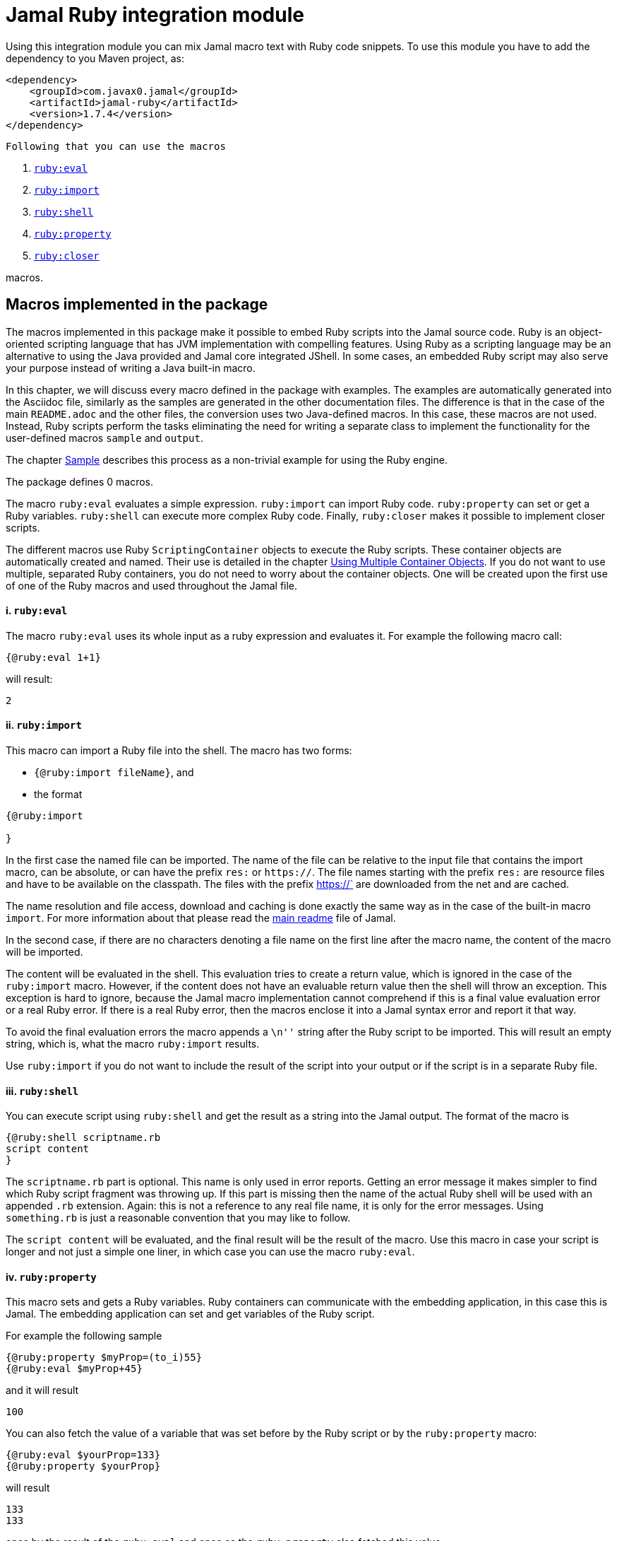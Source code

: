 = Jamal Ruby integration module



Using this integration module you can mix Jamal macro text with Ruby code snippets.
To use this module you have to add the dependency to you Maven project, as:

[source,xml]
----
<dependency>
    <groupId>com.javax0.jamal</groupId>
    <artifactId>jamal-ruby</artifactId>
    <version>1.7.4</version>
</dependency>

----
 Following that you can use the macros



. <<eval,`ruby:eval`>> 
. <<import,`ruby:import`>> 
. <<shell,`ruby:shell`>> 
. <<property,`ruby:property`>> 
. <<closer,`ruby:closer`>> 

macros.

== Macros implemented in the package

The macros implemented in this package make it possible to embed Ruby scripts into the Jamal source code.
Ruby is an object-oriented scripting language that has JVM implementation with compelling features.
Using Ruby as a scripting language may be an alternative to using the Java provided and Jamal core integrated JShell.
In some cases, an embedded Ruby script may also serve your purpose instead of writing a Java built-in macro.

In this chapter, we will discuss every macro defined in the package with examples.
The examples are automatically generated into the Asciidoc file, similarly as the samples are generated in the other documentation files.
The difference is that in the case of the main `README.adoc` and the other files, the conversion uses two Java-defined macros.
In this case, these macros are not used.
Instead, Ruby scripts perform the tasks eliminating the need for writing a separate class to implement the functionality for the user-defined macros `sample` and `output`.

The chapter <<Sample,Sample>> describes this process as a non-trivial example for using the Ruby engine.

The package defines 0 macros.

The macro `ruby:eval` evaluates a simple expression.
`ruby:import` can import Ruby code.
`ruby:property` can set or get a Ruby variables.
`ruby:shell` can execute more complex Ruby code.
Finally, `ruby:closer` makes it possible to implement closer scripts.

The different macros use Ruby `ScriptingContainer` objects to execute the Ruby scripts.
These container objects are automatically created and named.
Their use is detailed in the chapter <<ShellObjects,Using Multiple Container Objects>>.
If you do not want to use multiple, separated Ruby containers, you do not need to worry about the container objects.
One will be created upon the first use of one of the Ruby macros and used throughout the Jamal file.



[[eval]]
==== i. `ruby:eval`


The macro `ruby:eval` uses its whole input as a ruby expression and evaluates it.
For example the following macro call:
[source]
----
{@ruby:eval 1+1}
----

will result:

[source]
----
2
----


[[import]]
==== ii. `ruby:import`


This macro can import a Ruby file into the shell.
The macro has two forms:

* `{@ruby:import fileName}`, and

* the format
[source,text]
----
{@ruby:import

}
----

In the first case the named file can be imported.
The name of the file can be relative to the input file that contains the import macro, can be absolute, or can have the prefix `res:` or `https://`.
The file names starting with the prefix `res:` are resource files and have to be available on the classpath.
The files with the prefix https://` are downloaded from the net and are cached.

The name resolution and file access, download and caching is done exactly the same way as in the case of the built-in macro `import`.
For more information about that please read the link:../README.adoc[main readme] file of Jamal.

In the second case, if there are no characters denoting a file name on the first line after the macro name, the content of the macro will be imported.

The content will be evaluated in the shell.
This evaluation tries to create a return value, which is ignored in the case of the `ruby:import` macro.
However, if the content does not have an evaluable return value then the shell will throw an exception.
This exception is hard to ignore, because the Jamal macro implementation cannot comprehend if this is a final value evaluation error or a real Ruby error.
If there is a real Ruby error, then the macros enclose it into a Jamal syntax error and report it that way.

To avoid the final evaluation errors the macro appends a `\n''` string after the Ruby script to be imported.
This will result an empty string, which is, what the macro `ruby:import` results.

Use `ruby:import` if you do not want to include the result of the script into your output or if the script is in a separate Ruby file.

[[shell]]
==== iii. `ruby:shell`


You can execute script using `ruby:shell` and get the result as a string into the Jamal output.
The format of the macro is

[source,text]
----
{@ruby:shell scriptname.rb
script content
}
----

The `scriptname.rb` part is optional.
This name is only used in error reports.
Getting an error message it makes simpler to find which Ruby script fragment was throwing up.
If this part is missing then the name of the actual Ruby shell will be used with an appended `.rb` extension.
Again: this is not a reference to any real file name, it is only for the error messages.
Using `something.rb` is just a reasonable convention that you may like to follow.

The `script content` will be evaluated, and the final result will be the result of the macro.
Use this macro in case your script is longer and not just a simple one liner, in which case you can use the macro `ruby:eval`.

[[property]]
==== iv. `ruby:property`


This macro sets and gets a Ruby variables.
Ruby containers can communicate with the embedding application, in this case this is Jamal.
The embedding application can set and get variables of the Ruby script.

For example the following sample

[source]
----
{@ruby:property $myProp=(to_i)55}
{@ruby:eval $myProp+45}
----

and it will result

[source]
----
100
----


You can also fetch the value of a variable that was set before by the Ruby script or by the `ruby:property` macro:


[source]
----
{@ruby:eval $yourProp=133}
{@ruby:property $yourProp}
----

will result

[source]
----
133
133
----


once by the result of the `ruby:eval` and once as the `ruby:property` also fetched this value.

Setting the value you can specify the type of the property.
The possible types are limited to

* `to_i` to convert the value to a Fixnum

* `to_f` to convert to Float

* `to_s` to convert to string.
This happens also if you d not specify conversion.

* `to_r` to convert the string to rational.
In this case the number has to be `X/Y` formatted.

* `to_c` to complex number.
In this case the number has to be `R+Ii` formatted, where `R` and `I` are integer or floating point numbers a `i` is the letter i (lower case).

* `to_c/i` to complex number.
This is the same as `(to_c)` but both the real and the imaginary part of the number has to be integer.


The casting type has to be enclosed between `(` and `)` characters.
The default is to set the property to be a string.
The casting `(to_s)` is available in case you want to emphasize that the value should be handled as a string.
It may also happen that you want to pass a *string* that starts with the characters `(to_i)` or something similar.

Some examples:

[source]
----
{@ruby:property complex=(to_c)66+13i}
{@ruby:eval complex * complex}
----

will result

[source]
----
4187.0+1716.0i
----


[source]
----
{@ruby:property complex=(to_c/i)66+13i}
{@ruby:eval complex * complex}
----

will result

[source]
----
4187+1716i
----


[source]
----
{@ruby:property ratio=(to_r)66/13}
{@ruby:eval ratio * ratio}
----

will result

[source]
----
4356/169
----


[[closer]]
==== v. `ruby:closer`


Using the macro `ruby:closer` you can create a so-called closer script.
The script can be used to modify the whole output after the processing of Jamal has finished.

The format of the macro is

[source,text]
----
{@ruby:closer ruby script}
----

The only argument to the macro is the closer Ruby string.
I can be multi-line, and it is executed after the processing of the whole Jamal file has finished.
Before starting the script, the global variable `$result` will be set.
It will contain the result of the Jamal processing.
The content of the global variable `$result` is a Ruby string.

The closer script should result a string that will replace the original result.

You can specify any number of closer scripts using different, or the same Ruby shell.
The scripts will all be invoked one after the other in the order as they were defined in the Jamal source.

[source]
----
Hi, I am the content of the Jamal file.
{@ruby:closer "I do not care what the original text was, replace it with this one."}
I will be killed by the closer.
----

will result

[source]
----
I do not care what the original text was, replace it with this one.
----


[[ShellObjects]]
=== Using Multiple Container Objects

If you do not specify any shell object it will be created automatically using the name `:rubyShell`.

Ruby shell objects are stored along with the user defined macros.
This has two consequences.

* If there is a user defined name with the same name as the Ruby shell name, then the one defined later will overwrite the other.

* The Ruby shell objects are available only within their scopes exactly the same way as user defined objects.
They can also be exported.

Note that the default name starts with `:` therefore this is a global name, available in all scopes.
This is a feature to ease the use of the Ruby shells when you have only one.
It will be created and be available everywhere in the Jamal file even if the first use of Ruby was in a local scope.

The name of the shell can be overwritten defining the user defined macro
`rubyShell`.

It can be done using the usual built-in macro `define`, as in the example

[source]
----
{@ruby:eval $z = 13}
{@define rubyShell=myLocalShell}
{@try! {@ruby:eval $z}}
----

will result the output:

[source]
----
13

13
----


The reason for this is that the first evaluation is executed in a shell named `:rubyShell`.
The second evaluation, however runs in a different shell, named `myLocalShell`.

[NOTE]
====
Note that the `try` macro is used as `{@try...}` and NOT `{#try...}`.
When we want the content of a built-in macro to be evaluated before the macro is invoked we have to use the `#` character.
In case of the `try` macro we want the content to be evaluated, but NOT BEFORE the `try` macro is invoked.
If we use the macro in the form `{#try...}` then the content is evaluated before starting the macro `try`.
If there is any error the macro `try` has no possibility to catch it, because it has not started yet.
On the other hand using `{@try...}` will pass the content unevaluated, and the macro `try` will evaluate it and catch the errors.

This is not Ruby module specific, but it is a very common mistake.
====

There is a resource file named `ruby.jim`.
You can import this file and then use the macros defined in it.
The previous example will look the following:



[source]
----
{@import res:ruby.jim}
{@ruby:eval $z = 13}
{shell=myLocalShell}
{@try! {@ruby:eval $z}}
----

will result the output:

[source]
----
13

13
----


This is the same as the previous one, not surprisingly.

All Ruby macros are link:../GLOSSARY.adoc[inner scope dependent], which means that you can define the macro `rubyShell` inside the Ruby macro call.
In that case the definition, following the Jamal rules will be local to the Ruby macro.

For example


[source]
----
{@import res:ruby.jim}
{@ruby:eval $z = 13}
{@try! {#ruby:eval {shell=myLocalShell}$z}}
{@ruby:eval $z = 13}
----

will result the output:

[source]
----
13
13
13
----


The second evaluation is performed in a different shell, but the definition of the shell name is local to the macro `ruby:eval`.
(What is more, it is local to the `try` macro.)

[[Sample]]
=== Sample Application, Converting this `README.adoc`



In this chapter, I will tell the story and the technology used to maintain this documentation file.
Several macros are used during the maintenance of the documentation to ensure that the documentation is correct and up-to-date.
This particular document's processing uses Ruby scripts, which are used instead of some built-in macros for demonstration purposes.


The documentation of Jamal is a series of Asccidoc files.
The Asciidoc format was invented to be a documentation source format that is easy to read and edit.
At the same time, Jamal can also convert it to many different output formats.
Asciidoc, however, provides only limited possibility to eliminate redundancy and to ensure consistency.
This is where Jamal comes into play.

Jamal's documentation is maintained in `xxx.adoc.jam` files, and they are converted to `xxx.adoc` files.
With this workflow, the Asciidoc files are not source files.
They are intermediate files along the conversion path.
Jamal `define` macros are used to eliminate text repetition, redundancy whenever it is possible.
The Jamal snippet library macros are used to keep the sample codes included in the document up-to-date.

[NOTE]
====
When reading this part of the documentation, you are probably familiar with the basic functionalities of Jamal.
If you need to refresh the memory, then read the link:README.adoc[documentation] in the project's root folder.
Snippet macros are documented in the link:jamal-snippet/README.adoc[Snippet README.adoc] file.
It is unnecessary to know and understand how the snippet macros work to read this chapter, but it is a recommended read in general.
====

Technical documentation using Jamal and the snippet macros usually generates the documentation in multiple steps.

* Run the tests, including the sample code, and capture the sample output in one or more output files.

* Process the Jamal source of the documentation and include from the source code and the generated sample output files the samples.

For example, a Java application can support the documentation with unit test samples.
Some of the unit tests serve the purpose of testing only, while others are there to document specific code parts.
The output of the documentation purposed tests is captured into output files.
The test file `jamal-ruby/src/test/java/javax0/jamal/ruby/TestRubyMacros.java` contains

[source,java]
----
// snippet sample_snippet
@Test
@DisplayName("Test that ruby conversion to fixnum works")
void testRubyPropertyFixNum() throws Exception {
    TestThat.theInput(
        "{%@define rubyShell=wuff%}"+
        "{%@ruby:property int=(to_i)5%}" +
            "{%@ruby:shell\n" +
            "  (int*int)\n" +
            "%}"
    ).usingTheSeparators("{%", "%}").results("25");
}
// end snippet
----
To get this content into the document what we have to write is the following:


        [source,java]
        ----
        // snippet sample_snippet
        {%@snip sample_snippet %}\
        // end snippet
        ----


The output generated (none in this case) can also be included using the `snip` macro.

It is logical to run the tests and generate the test output in an initial step in the case of Java.
However, when we test and document Jamal processing, it is a logical idea to use the Jamal environment, which is converting the documentation.
The external approach with an initial step is also possible, but it is not needed.

The sample Jamal code can be included in the documentation as a code sample.
Using Jamal macros, Jamal can also convert it to the corresponding output, which can also be included in the resulting document without saving it into an intermediate file.

To do that, the Jamal Snippet package unit test file
`jamal-snippet/src/test/java/javax0/jamal/documentation/TestConvertReadme.java`
uses a built-in macro, implemented in the file:

* `jamal-snippet/src/test/java/javax0/jamal/documentation/Output.java`

This Java implemented macro is available on the classpath when the unit test runs.

[NOTE]
====
Executing the Jamal processing of a Java software package documentation via the unit tests has other advantages.
The macros `java:class` and `java:method` can check that the class and method names referenced in the document are valid.
Class and method names may change during refactoring.
The documentation many times does not follow this change and becomes stale.
When the classes and methods are referenced using these macros, they throw an exception if the class or method does not exist.
====

This class is very simple:

[source,java]
----
public class Output implements Macro {
    final Processor localProc = new javax0.jamal.engine.Processor("{", "}");

    @Override
    public String evaluate(Input in, Processor processor) throws BadSyntax {
        return localProc.process(new javax0.jamal.tools.Input(in.toString(), in.getPosition()));
    }
}
----

It creates a single Jamal processor instance and uses it to evaluate the input passed to it.
This macro runs a Jamal processor separate from the Jamal processor that is converting the document.
However, the two Jamal processors run in the same JVM, and one is invoking the other through this built-in macro.

To simplify the use, there is a `readmemacros.jim` macro import file that defines the user-defined macro `sample` and `output`.
(A built-in macro can have the same name as a user-defined.)
The macro `sample` results in its content in Asciidoc code sample format, adding `[source]\n----` before and `----` after the sample code.
At the same time, it also saves the sample code in a user-defined variable called `lastCode`.
The macro `output` uses the `lastCode` and using the built-in `output` from the `Output.java` displays the calculated result as a code block.

It is very similar when we are using Ruby, but in this case, we do not need the built-in macro `output`.
When Jamal converts this document, the readmemacros.jim` inside the `jamal-ruby` directory contains some Ruby scripts instead of the built-in macros.

The unit test code that invokes the Jamal processor to convert this document is the following:


[source,java]
----
final var processor = new Processor("{%", "%}");
final var shell = Shell.getShell(processor, Shell.DEFAULT_RUBY_SHELL_NAME);
shell.property("$processor", new MyProcessor());
processor.defineGlobal(shell);
final var result = processor.process(in);
----
It is almost a standard invocation of the Jamal processor.
The only difference is that it creates a Ruby container using the default container name and injects a Jamal `MyProcessor` instance into the container with the name `$processor`.
When Jamal runs any Ruby code running in the same container will be able to access the processor.

The `MyProcessor` class is an inner class inside the test class and it reads as the following:

[source,java]
----
public static class MyProcessor {
    final Processor processor = new Processor("{", "}");

    public String process(String s) throws BadSyntax {
        return processor.process(Input.makeInput(s));
    }
}
----

This class is a wrapper, that provides the method `process()` with a string argument.
This can directly be invoked from Ruby.

Using this possibility the user defined macros `sample` and `output` are simply the following:


* `sample`

[source]
----
    {%@define sample(code)=[source]
    ----
    {%#trimLines
    {%@ruby:property $lastCode=(to_s)code%}{%@ruby:shell
    while $lastCode.length > 0 and $lastCode[0] == '\n'
        $lastCode = $lastCode[1..-1]
    end
    while $lastCode.length > 0 and $lastCode[$lastCode.length-1] == '\n'
        $lastCode = $lastCode[0..-2]
    end
    $lastCode
    %}%}
    ----%}
    
----

This macro saves the sample code to the global Ruby variable `$lastCode calling the macro `ruby:property`.
The script removes the leading and trailing new line character from the sample if there is any.
Finally, the script returns the resulted string, which is placed between the Asciidoc code display.

* `output`

[source]
----
    {%@define output=[source]
    ----
    {%#trimLines
    {%#ruby:shell
    $processor.process($lastCode)%}%}
    ----
    %}
    
----

This macro uses the saved property `lastCode` to access to the text of the last sample.
It invokes the processor to process it.
The result value of the macro is the output of the processor.

In this chapter we discussed how documentations should be "programs" to avoid redundacy in the source and to support consistency.
After that we made a short detour discussing the Jamal snippets, which have a full documentation in the file link:../jamal-snippet/README.adoc[Snippet README].
We also discussed how the documentation conversion works with snippets and Jamal samples in the Snippet module.
Finally, we had a look at how simpler it is using the Ruby integration.

NOTE: None of the sample codes in the source `README.adoc.jam` was manually copied.

This clearly demonstrates the power and flexibility of Jamal enhanced with the Ruby integration.
If you like the idea, but Ruby is not your favourite scripting language have a look at the link:../jamal-groovy/README.adoc[Ruby Integration] documentation and give it a try.

